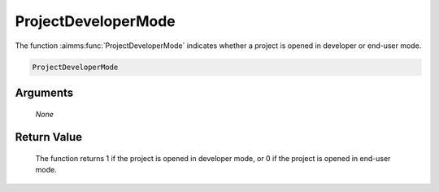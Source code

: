 .. aimms:function:: ProjectDeveloperMode(None)

.. _ProjectDeveloperMode:

ProjectDeveloperMode
====================

The function :aimms:func:`ProjectDeveloperMode` indicates whether a project is
opened in developer or end-user mode.

.. code-block:: aimms

    ProjectDeveloperMode

Arguments
---------

    *None*

Return Value
------------

    The function returns 1 if the project is opened in developer mode, or 0
    if the project is opened in end-user mode.
